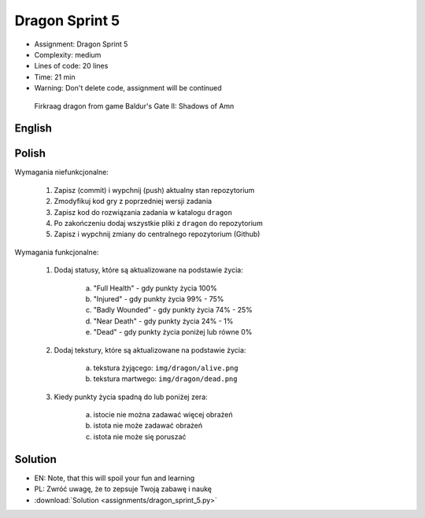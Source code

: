 Dragon Sprint 5
===============
* Assignment: Dragon Sprint 5
* Complexity: medium
* Lines of code: 20 lines
* Time: 21 min
* Warning: Don't delete code, assignment will be continued

.. figure:: img/dragon.gif

    Firkraag dragon from game Baldur's Gate II: Shadows of Amn


English
-------
.. todo:: English Translation


Polish
------
Wymagania niefunkcjonalne:

    1. Zapisz (commit) i wypchnij (push) aktualny stan repozytorium
    2. Zmodyfikuj kod gry z poprzedniej wersji zadania
    3. Zapisz kod do rozwiązania zadania w katalogu ``dragon``
    4. Po zakończeniu dodaj wszystkie pliki z ``dragon`` do repozytorium
    5. Zapisz i wypchnij zmiany do centralnego repozytorium (Github)

Wymagania funkcjonalne:

    1. Dodaj statusy, które są aktualizowane na podstawie życia:

        a. "Full Health" - gdy punkty życia 100%
        b. "Injured" - gdy punkty życia 99% - 75%
        c. "Badly Wounded" - gdy punkty życia 74% - 25%
        d. "Near Death" - gdy punkty życia 24% - 1%
        e. "Dead" - gdy punkty życia poniżej lub równe 0%

    2. Dodaj tekstury, które są aktualizowane na podstawie życia:

        a. tekstura żyjącego: ``img/dragon/alive.png``
        b. tekstura martwego: ``img/dragon/dead.png``

    3. Kiedy punkty życia spadną do lub poniżej zera:

        a. istocie nie można zadawać więcej obrażeń
        b. istota nie może zadawać obrażeń
        c. istota nie może się poruszać


Solution
--------
* EN: Note, that this will spoil your fun and learning
* PL: Zwróć uwagę, że to zepsuje Twoją zabawę i naukę
* :download:`Solution <assignments/dragon_sprint_5.py>`
